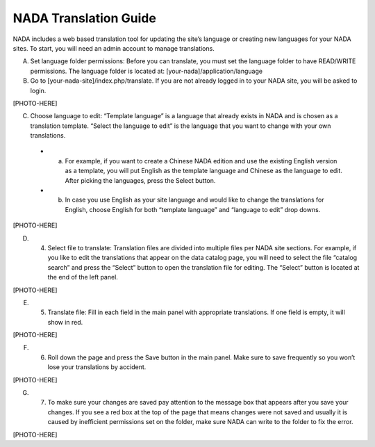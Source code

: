 ============
NADA Translation Guide
============

NADA includes a web based translation tool for updating the site’s language or creating new languages for your NADA sites. To start, you will need an admin account to manage translations.

A. Set language folder permissions:  Before you can translate, you must set the language folder to have READ/WRITE permissions. The language folder is located at: [your-nada]/application/language
B. Go to [your-nada-site]/index.php/translate. If you are not already logged in to your NADA site, you will be asked to login.

[PHOTO-HERE]

C. Choose language to edit:  “Template language” is a language that already exists in NADA and is chosen as a translation template. “Select the language to edit” is the language that you want to change with your own translations. 

  * a.	For example, if you want to create a Chinese NADA edition and use the existing English version as a template, you will put English as the template language and Chinese as the language to edit. After picking the languages, press the Select button. 
  * b.	In case you use English as your site language and would like to change the translations for English, choose English for both “template language” and “language to edit” drop downs.
  
[PHOTO-HERE]

D. 4.	Select  file to translate: Translation files are divided into multiple files per NADA site sections. For example, if you like to edit the translations that appear on the data catalog page, you will need to select the file “catalog search” and press the “Select” button to open the translation file for editing. The “Select” button is located at the end of the left panel. 

[PHOTO-HERE]

E. 5.	Translate file:  Fill in each field in the main panel with appropriate translations. If one field is empty, it will show in red. 

[PHOTO-HERE]

F. 6.	Roll down the page and press the Save button in the main panel. Make sure to save frequently so you won’t lose your translations by accident.

[PHOTO-HERE]

G. 7.	To make sure your changes are saved pay attention to the message box that appears after you save your changes. If you see a red box at the top of the page that means changes were not saved and usually it is caused by inefficient permissions set on the folder, make sure NADA can write to the folder to fix the error.

[PHOTO-HERE]

